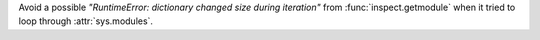 Avoid a possible *"RuntimeError: dictionary changed size during iteration"*
from :func:`inspect.getmodule` when it tried to loop through
:attr:`sys.modules`.
